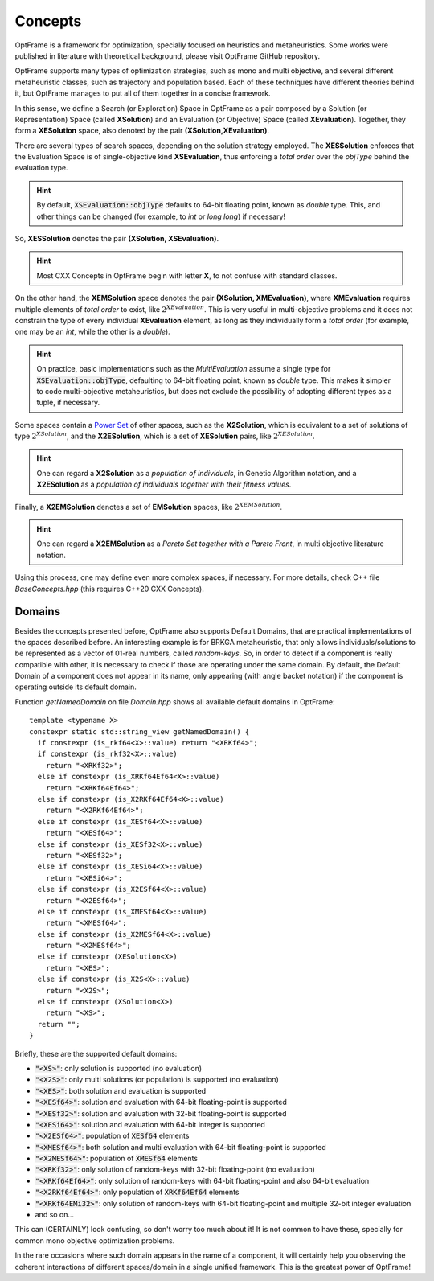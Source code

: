 Concepts
=========

OptFrame is a framework for optimization, specially focused on heuristics and metaheuristics.
Some works were published in literature with theoretical background, please visit OptFrame GitHub repository.

OptFrame supports many types of optimization strategies, such as mono and multi objective,
and several different metaheuristic classes, such as trajectory and population based.
Each of these techniques have different theories behind it, 
but OptFrame manages to put all of them together in a concise framework.

In this sense, we define a Search (or Exploration) Space in OptFrame as a pair composed by a
Solution (or Representation) Space (called **XSolution**) and 
an Evaluation (or Objective) Space (called **XEvaluation**).
Together, they form a **XESolution** space, also denoted by the pair **(XSolution,XEvaluation)**.

There are several types of search spaces, depending on the solution strategy employed.
The **XESSolution** enforces that the Evaluation Space is of single-objective kind **XSEvaluation**,
thus enforcing a *total order* over the *objType* behind the evaluation type.

.. hint::
    By default, :code:`XSEvaluation::objType` defaults to 64-bit floating point, known as *double* type.
    This, and other things can be changed (for example, to *int* or *long long*) if necessary!

So, **XESSolution** denotes the pair **(XSolution, XSEvaluation)**.

.. hint::
    Most CXX Concepts in OptFrame begin with letter **X**, to not confuse with standard classes.

On the other hand, the **XEMSolution** space denotes the pair **(XSolution, XMEvaluation)**,
where **XMEvaluation** requires multiple elements of *total order* to exist, like :math:`2^{XEvaluation}`.
This is very useful in multi-objective problems and it does not constrain the type of every
individual **XEvaluation** element, as long as they individually form a *total order* (for
example, one may be an *int*, while the other is a *double*).

.. hint::
    On practice, basic implementations such as the *MultiEvaluation* assume a single type
    for :code:`XSEvaluation::objType`, defaulting to 64-bit floating point, known as *double* type.
    This makes it simpler to code multi-objective metaheuristics, but does not exclude the
    possibility of adopting different types as a tuple, if necessary.

Some spaces contain a `Power Set`_ of
other spaces, such as the **X2Solution**, which is equivalent to a set of solutions of type :math:`2^{XSolution}`,
and the **X2ESolution**, which is a set of **XESolution** pairs, like :math:`2^{XESolution}`.

.. _Power Set: https://en.wikipedia.org/wiki/Power_set

.. hint::
    One can regard a **X2Solution** as a *population of individuals*, in Genetic Algorithm notation,
    and a **X2ESolution** as a *population of individuals together with their fitness values*.

Finally, a **X2EMSolution** denotes a set of **EMSolution** spaces, like :math:`2^{XEMSolution}`.

.. hint::
    One can regard a **X2EMSolution** as a *Pareto Set together with a Pareto Front*,
    in multi objective literature notation.

Using this process, one may define even more complex spaces, if necessary.
For more details, check C++ file *BaseConcepts.hpp* (this requires C++20 CXX Concepts).

Domains
-------

Besides the concepts presented before, OptFrame also supports Default Domains,
that are practical implementations of the spaces described before.
An interesting example is for BRKGA metaheuristic, that only allows individuals/solutions
to be represented as a vector of 01-real numbers, called *random-keys*.
So, in order to detect if a component is really compatible with other, it is necessary to
check if those are operating under the same domain.
By default, the Default Domain of a component does not appear in its name, only appearing
(with angle backet notation) if the component is operating outside its default domain. 

Function *getNamedDomain* on file *Domain.hpp* shows all available default domains in OptFrame::

  template <typename X>
  constexpr static std::string_view getNamedDomain() {
    if constexpr (is_rkf64<X>::value) return "<XRKf64>";
    if constexpr (is_rkf32<X>::value)
      return "<XRKf32>";
    else if constexpr (is_XRKf64Ef64<X>::value)
      return "<XRKf64Ef64>";
    else if constexpr (is_X2RKf64Ef64<X>::value)
      return "<X2RKf64Ef64>";
    else if constexpr (is_XESf64<X>::value)
      return "<XESf64>";
    else if constexpr (is_XESf32<X>::value)
      return "<XESf32>";
    else if constexpr (is_XESi64<X>::value)
      return "<XESi64>";
    else if constexpr (is_X2ESf64<X>::value)
      return "<X2ESf64>";
    else if constexpr (is_XMESf64<X>::value)
      return "<XMESf64>";
    else if constexpr (is_X2MESf64<X>::value)
      return "<X2MESf64>";
    else if constexpr (XESolution<X>)
      return "<XES>";
    else if constexpr (is_X2S<X>::value)
      return "<X2S>";
    else if constexpr (XSolution<X>)
      return "<XS>";
    return "";
  }

Briefly, these are the supported default domains:

- :code:`"<XS>"`: only solution is supported (no evaluation)
- :code:`"<X2S>"`: only multi solutions (or population) is supported (no evaluation)
- :code:`"<XES>"`: both solution and evaluation is supported
- :code:`"<XESf64>"`: solution and evaluation with 64-bit floating-point is supported
- :code:`"<XESf32>"`: solution and evaluation with 32-bit floating-point is supported
- :code:`"<XESi64>"`: solution and evaluation with 64-bit integer is supported
- :code:`"<X2ESf64>"`: population of :code:`XESf64` elements
- :code:`"<XMESf64>"`: both solution and multi evaluation with 64-bit floating-point is supported
- :code:`"<X2MESf64>"`: population of :code:`XMESf64` elements
- :code:`"<XRKf32>"`: only solution of random-keys with 32-bit floating-point (no evaluation)
- :code:`"<XRKf64Ef64>"`: only solution of random-keys with 64-bit floating-point and also 64-bit evaluation
- :code:`"<X2RKf64Ef64>"`: only population of :code:`XRKf64Ef64` elements
- :code:`"<XRKf64EMi32>"`: only solution of random-keys with 64-bit floating-point and multiple 32-bit integer evaluation
- and so on...

This can (CERTAINLY) look confusing, so don't worry too much about it!
It is not common to have these, specially for common mono objective optimization problems.

In the rare occasions where such domain appears in the name of a component, 
it will certainly help you observing the coherent interactions of different spaces/domain in
a single unified framework. This is the greatest power of OptFrame!
